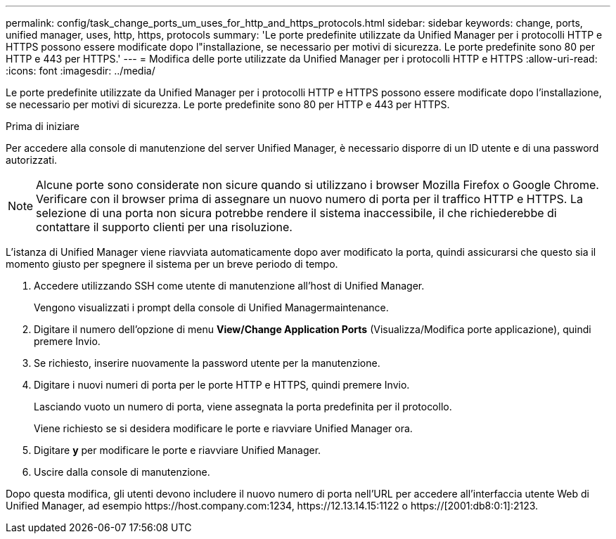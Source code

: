---
permalink: config/task_change_ports_um_uses_for_http_and_https_protocols.html 
sidebar: sidebar 
keywords: change, ports, unified manager, uses, http, https, protocols 
summary: 'Le porte predefinite utilizzate da Unified Manager per i protocolli HTTP e HTTPS possono essere modificate dopo l"installazione, se necessario per motivi di sicurezza. Le porte predefinite sono 80 per HTTP e 443 per HTTPS.' 
---
= Modifica delle porte utilizzate da Unified Manager per i protocolli HTTP e HTTPS
:allow-uri-read: 
:icons: font
:imagesdir: ../media/


[role="lead"]
Le porte predefinite utilizzate da Unified Manager per i protocolli HTTP e HTTPS possono essere modificate dopo l'installazione, se necessario per motivi di sicurezza. Le porte predefinite sono 80 per HTTP e 443 per HTTPS.

.Prima di iniziare
Per accedere alla console di manutenzione del server Unified Manager, è necessario disporre di un ID utente e di una password autorizzati.

[NOTE]
====
Alcune porte sono considerate non sicure quando si utilizzano i browser Mozilla Firefox o Google Chrome. Verificare con il browser prima di assegnare un nuovo numero di porta per il traffico HTTP e HTTPS. La selezione di una porta non sicura potrebbe rendere il sistema inaccessibile, il che richiederebbe di contattare il supporto clienti per una risoluzione.

====
L'istanza di Unified Manager viene riavviata automaticamente dopo aver modificato la porta, quindi assicurarsi che questo sia il momento giusto per spegnere il sistema per un breve periodo di tempo.

. Accedere utilizzando SSH come utente di manutenzione all'host di Unified Manager.
+
Vengono visualizzati i prompt della console di Unified Managermaintenance.

. Digitare il numero dell'opzione di menu *View/Change Application Ports* (Visualizza/Modifica porte applicazione), quindi premere Invio.
. Se richiesto, inserire nuovamente la password utente per la manutenzione.
. Digitare i nuovi numeri di porta per le porte HTTP e HTTPS, quindi premere Invio.
+
Lasciando vuoto un numero di porta, viene assegnata la porta predefinita per il protocollo.

+
Viene richiesto se si desidera modificare le porte e riavviare Unified Manager ora.

. Digitare *y* per modificare le porte e riavviare Unified Manager.
. Uscire dalla console di manutenzione.


Dopo questa modifica, gli utenti devono includere il nuovo numero di porta nell'URL per accedere all'interfaccia utente Web di Unified Manager, ad esempio +https://host.company.com:1234+, +https://12.13.14.15:1122+ o +https://[2001:db8:0:1]:2123+.
